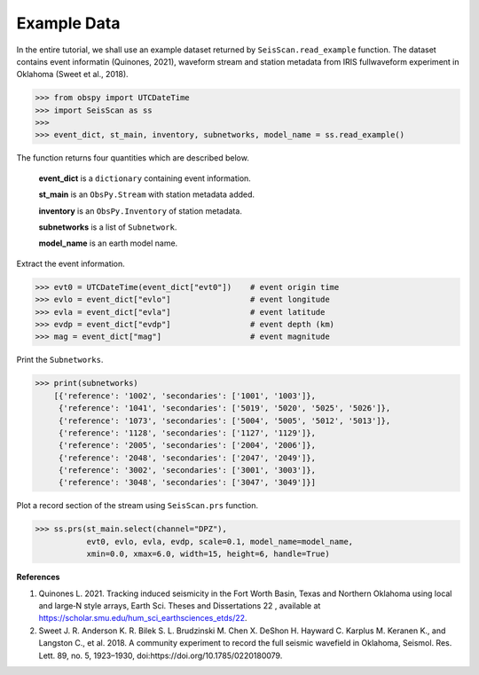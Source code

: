 Example Data
============
In the entire tutorial, we shall use an example dataset returned by ``SeisScan.read_example`` function. The dataset contains event informatin (Quinones, 2021), waveform stream and station metadata from IRIS fullwaveform experiment in Oklahoma (Sweet et al., 2018).

>>> from obspy import UTCDateTime
>>> import SeisScan as ss
>>>
>>> event_dict, st_main, inventory, subnetworks, model_name = ss.read_example()

The function returns four quantities which are described below.

  **event_dict** is a ``dictionary`` containing event information.

  **st_main** is an ``ObsPy.Stream`` with station metadata added.

  **inventory** is an ``ObsPy.Inventory`` of station metadata.

  **subnetworks** is a list of ``Subnetwork``.

  **model_name** is an earth model name.


Extract the event information.

>>> evt0 = UTCDateTime(event_dict["evt0"])    # event origin time
>>> evlo = event_dict["evlo"]                 # event longitude
>>> evla = event_dict["evla"]                 # event latitude
>>> evdp = event_dict["evdp"]                 # event depth (km)
>>> mag = event_dict["mag"]                   # event magnitude


Print the ``Subnetworks``.

>>> print(subnetworks)
    [{'reference': '1002', 'secondaries': ['1001', '1003']},
     {'reference': '1041', 'secondaries': ['5019', '5020', '5025', '5026']},
     {'reference': '1073', 'secondaries': ['5004', '5005', '5012', '5013']},
     {'reference': '1128', 'secondaries': ['1127', '1129']},
     {'reference': '2005', 'secondaries': ['2004', '2006']},
     {'reference': '2048', 'secondaries': ['2047', '2049']},
     {'reference': '3002', 'secondaries': ['3001', '3003']},
     {'reference': '3048', 'secondaries': ['3047', '3049']}]

Plot a record section of the stream using ``SeisScan.prs`` function.

>>> ss.prs(st_main.select(channel="DPZ"),
           evt0, evlo, evla, evdp, scale=0.1, model_name=model_name,
           xmin=0.0, xmax=6.0, width=15, height=6, handle=True)


**References**

1. Quinones L. 2021. Tracking induced seismicity in the Fort Worth Basin, Texas and Northern Oklahoma using local and large‐N style arrays, Earth Sci. Theses and Dissertations 22 , available at https://scholar.smu.edu/hum_sci_earthsciences_etds/22.

2. Sweet J. R. Anderson K. R. Bilek S. L. Brudzinski M. Chen X. DeShon H. Hayward C. Karplus M. Keranen K., and Langston C., et al. 2018. A community experiment to record the full seismic wavefield in Oklahoma, Seismol. Res. Lett.  89, no. 5, 1923–1930, doi:https://doi.org/10.1785/0220180079.
